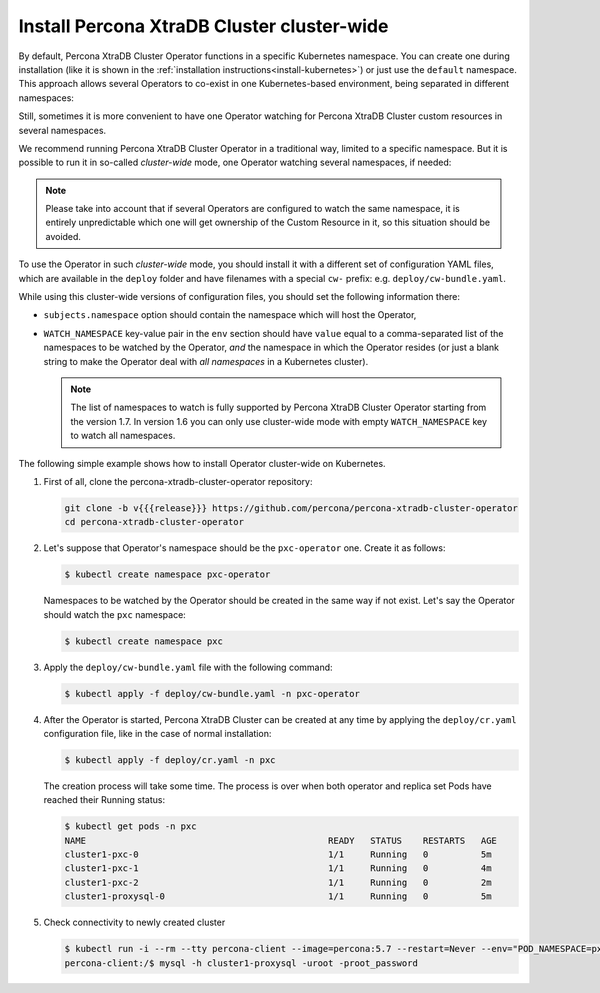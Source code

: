 .. _install-clusterwide:

Install Percona XtraDB Cluster cluster-wide
============================================

By default, Percona XtraDB Cluster Operator functions in a specific Kubernetes
namespace. You can create one during installation (like it is shown in the 
:ref:`installation instructions<install-kubernetes>`) or just use the ``default``
namespace. This approach allows several Operators to co-exist in one
Kubernetes-based environment, being separated in different namespaces:

.. image:: ./assets/images/cluster-wide-1.*
   :align: center

Still, sometimes it is more convenient to have one Operator watching for
Percona XtraDB Cluster custom resources in several namespaces.

We recommend running Percona XtraDB Cluster Operator in a traditional way,
limited to a specific namespace. But it is possible to run it in so-called
*cluster-wide* mode, one Operator watching several namespaces, if needed:

.. image:: ./assets/images/cluster-wide-2.*
   :align: center

.. note:: Please take into account that if several Operators are configured to
   watch the same namespace, it is entirely unpredictable which one will get
   ownership of the Custom Resource in it, so this situation should be avoided.

To use the Operator in such *cluster-wide* mode, you should install it with a
different set of configuration YAML files, which are available in the ``deploy``
folder and have filenames with a special ``cw-`` prefix: e.g.
``deploy/cw-bundle.yaml``.

While using this cluster-wide versions of configuration files, you should set
the following information there:

* ``subjects.namespace`` option should contain the namespace which will host
  the Operator,
* ``WATCH_NAMESPACE`` key-value pair in the ``env`` section should have
  ``value`` equal to a  comma-separated list of the namespaces to be watched by
  the Operator, *and* the namespace in which the Operator resides (or just a
  blank string to make the Operator deal with *all namespaces* in a Kubernetes
  cluster).
  
  .. note:: The list of namespaces to watch is fully supported by Percona XtraDB
     Cluster Operator starting from the version 1.7. In version 1.6 you can only
     use cluster-wide mode with empty ``WATCH_NAMESPACE`` key to watch all
     namespaces.

The following simple example shows how to install Operator cluster-wide on
Kubernetes.

#. First of all, clone the percona-xtradb-cluster-operator repository:

   .. code:: bash

      git clone -b v{{{release}}} https://github.com/percona/percona-xtradb-cluster-operator
      cd percona-xtradb-cluster-operator

   .. only:: comment 

      #. The next thing to do is to decide which Kubernetes namespaces the Operator
         should control and in which namespace should it reside.

#. Let's suppose that
   Operator's namespace should be the ``pxc-operator`` one. Create it as
   follows:

   .. code:: bash

      $ kubectl create namespace pxc-operator

   Namespaces to be watched by the Operator should be created in the same way if
   not exist. Let's say the Operator should watch the ``pxc`` namespace:

   .. code:: bash

      $ kubectl create namespace pxc

   .. only:: comment

      #. Edit the ``deploy/cw-bundle.yaml`` configuration file to set proper namespaces:

         .. code:: yaml

            ...
            subjects:
            - kind: ServiceAccount
              name: percona-xtradb-cluster-operator
              namespace: "pxc-operator"
            ...
            env:
                     - name: WATCH_NAMESPACE
                       value: "pxc"
            ...

#. Apply the ``deploy/cw-bundle.yaml`` file with the following command:

   .. code:: bash

      $ kubectl apply -f deploy/cw-bundle.yaml -n pxc-operator

#. After the Operator is started, Percona XtraDB Cluster can be created at any
   time by applying the ``deploy/cr.yaml`` configuration file, like in the case
   of normal installation:

   .. code:: bash

      $ kubectl apply -f deploy/cr.yaml -n pxc

   The creation process will take some time. The process is over when both
   operator and replica set Pods have reached their Running status:

   .. code:: bash

      $ kubectl get pods -n pxc
      NAME                                              READY   STATUS    RESTARTS   AGE
      cluster1-pxc-0                                    1/1     Running   0          5m
      cluster1-pxc-1                                    1/1     Running   0          4m
      cluster1-pxc-2                                    1/1     Running   0          2m
      cluster1-proxysql-0                               1/1     Running   0          5m

#. Check connectivity to newly created cluster

   .. code:: bash

      $ kubectl run -i --rm --tty percona-client --image=percona:5.7 --restart=Never --env="POD_NAMESPACE=pxc" -- bash -il
      percona-client:/$ mysql -h cluster1-proxysql -uroot -proot_password
